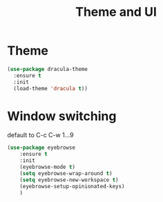#+TITLE: Theme and UI
#+DRAFT: false
#+TAGS[]: emacs config
#+PROPERTY: header-args:emacs-lisp :comments link :results none

* Theme

#+BEGIN_SRC emacs-lisp
  (use-package dracula-theme
    :ensure t
    :init
    (load-theme 'dracula t))
#+END_SRC


* Window switching

default to C-c C-w 1...9

#+BEGIN_SRC emacs-lisp
  (use-package eyebrowse
      :ensure t
      :init
      (eyebrowse-mode t)
      (setq eyebrowse-wrap-around t)
      (setq eyebrowse-new-workspace t)
      (eyebrowse-setup-opinionated-keys)
      )
#+END_SRC
